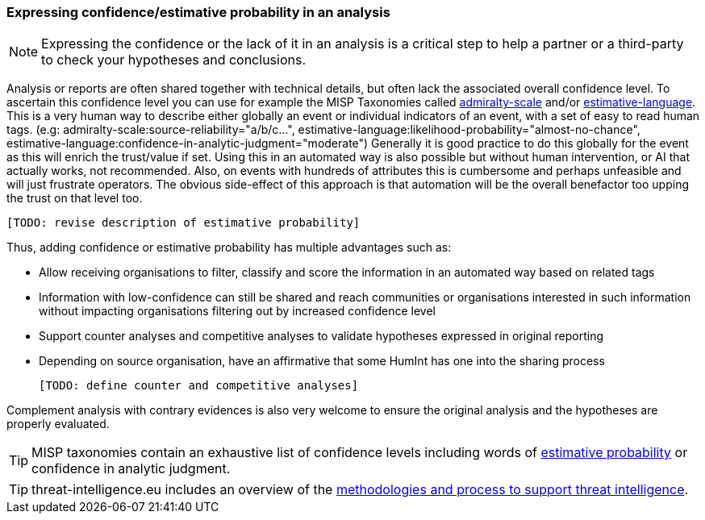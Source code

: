 === Expressing confidence/estimative probability in an analysis

NOTE: Expressing the confidence or the lack of it in an analysis is a critical step to help a partner or a third-party to check your hypotheses and conclusions.

Analysis or reports are often shared together with technical details, but often lack the associated overall confidence level.
To ascertain this confidence level you can use for example the MISP Taxonomies called https://www.misp-project.org/taxonomies.html#_admiralty_scale[admiralty-scale] and/or https://www.misp-project.org/taxonomies.html#_estimative_language[estimative-language].
This is a very human way to describe either globally an event or individual indicators of an event, with a set of easy to read human tags. (e.g: admiralty-scale:source-reliability="a/b/c...", estimative-language:likelihood-probability="almost-no-chance", estimative-language:confidence-in-analytic-judgment="moderate")
Generally it is good practice to do this globally for the event as this will enrich the trust/value if set.
Using this in an automated way is also possible but without human intervention, or AI that actually works, not recommended.
Also, on events with hundreds of attributes this is cumbersome and perhaps unfeasible and will just frustrate operators.
The obvious side-effect of this approach is that automation will be the overall benefactor too upping the trust on that level too.

 [TODO: revise description of estimative probability]

Thus, adding confidence or estimative probability has multiple advantages such as:

- Allow receiving organisations to filter, classify and score the information in an automated way based on related tags
- Information with low-confidence can still be shared and reach communities or organisations interested in such information without impacting organisations filtering out by increased confidence level
- Support counter analyses and competitive analyses to validate hypotheses expressed in original reporting
- Depending on source organisation, have an affirmative that some HumInt has one into the sharing process

 [TODO: define counter and competitive analyses]

Complement analysis with contrary evidences is also very welcome to ensure the original analysis and the hypotheses are properly evaluated.

TIP: MISP taxonomies contain an exhaustive list of confidence levels including words of https://www.misp-project.org/taxonomies.html#_estimative_language[estimative probability] or confidence in analytic judgment.

TIP: threat-intelligence.eu includes an overview of the https://www.threat-intelligence.eu/methodologies/[methodologies and process to support threat intelligence].
